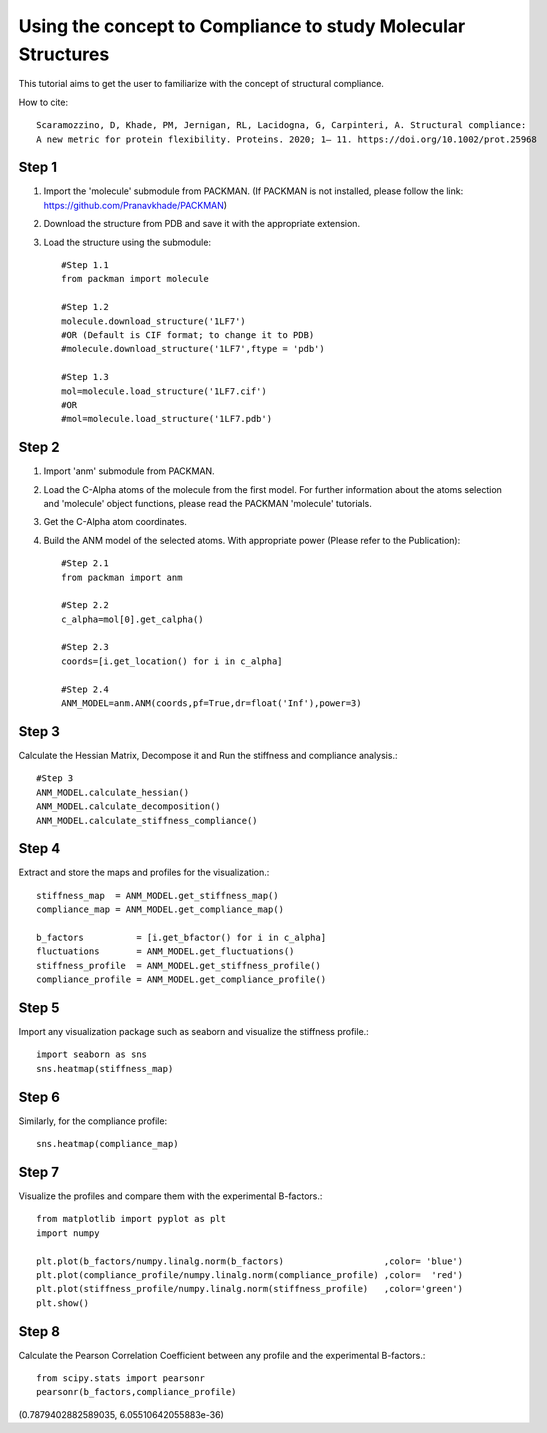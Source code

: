 .. _tutorials_compliance:

Using the concept to Compliance to study Molecular Structures
=============================================================

This tutorial aims to get the user to familiarize with the concept of structural compliance. 

How to cite::

    Scaramozzino, D, Khade, PM, Jernigan, RL, Lacidogna, G, Carpinteri, A. Structural compliance: 
    A new metric for protein flexibility. Proteins. 2020; 1– 11. https://doi.org/10.1002/prot.25968

Step 1
------

1. Import the 'molecule' submodule from PACKMAN. (If PACKMAN is not installed, please follow the link: https://github.com/Pranavkhade/PACKMAN)

2. Download the structure from PDB and save it with the appropriate extension.

3. Load the structure using the submodule::

    #Step 1.1
    from packman import molecule

    #Step 1.2
    molecule.download_structure('1LF7')
    #OR (Default is CIF format; to change it to PDB)
    #molecule.download_structure('1LF7',ftype = 'pdb')

    #Step 1.3
    mol=molecule.load_structure('1LF7.cif')
    #OR
    #mol=molecule.load_structure('1LF7.pdb')

Step 2
------

1. Import 'anm' submodule from PACKMAN.

2. Load the C-Alpha atoms of the molecule from the first model. For further information about the atoms selection and 'molecule' object functions, please read the PACKMAN 'molecule' tutorials.

3. Get the C-Alpha atom coordinates.

4. Build the ANM model of the selected atoms. With appropriate power (Please refer to the Publication)::

    #Step 2.1
    from packman import anm

    #Step 2.2
    c_alpha=mol[0].get_calpha()

    #Step 2.3
    coords=[i.get_location() for i in c_alpha]

    #Step 2.4
    ANM_MODEL=anm.ANM(coords,pf=True,dr=float('Inf'),power=3)

Step 3
------

Calculate the Hessian Matrix, Decompose it and Run the stiffness and compliance analysis.::

    #Step 3
    ANM_MODEL.calculate_hessian()
    ANM_MODEL.calculate_decomposition()
    ANM_MODEL.calculate_stiffness_compliance()

Step 4
------

Extract and store the maps and profiles for the visualization.::

    stiffness_map  = ANM_MODEL.get_stiffness_map()
    compliance_map = ANM_MODEL.get_compliance_map()

    b_factors          = [i.get_bfactor() for i in c_alpha]
    fluctuations       = ANM_MODEL.get_fluctuations()
    stiffness_profile  = ANM_MODEL.get_stiffness_profile()
    compliance_profile = ANM_MODEL.get_compliance_profile()

Step 5
------

Import any visualization package such as seaborn and visualize the stiffness profile.::

    import seaborn as sns
    sns.heatmap(stiffness_map)

.. image:: ../../_static/gallary/compliance_stiffness_map.png


Step 6
------

Similarly, for the compliance profile::

    sns.heatmap(compliance_map)

.. image:: ../../_static/gallary/compliance_compliance_map.png

Step 7
------

Visualize the profiles and compare them with the experimental B-factors.::

    from matplotlib import pyplot as plt
    import numpy

    plt.plot(b_factors/numpy.linalg.norm(b_factors)                   ,color= 'blue')
    plt.plot(compliance_profile/numpy.linalg.norm(compliance_profile) ,color=  'red')
    plt.plot(stiffness_profile/numpy.linalg.norm(stiffness_profile)   ,color='green')
    plt.show()

.. image:: ../../_static/gallary/compliance_pearsonr.png

Step 8
------
Calculate the Pearson Correlation Coefficient between any profile and the experimental B-factors.::

    from scipy.stats import pearsonr
    pearsonr(b_factors,compliance_profile)

(0.7879402882589035, 6.05510642055883e-36)